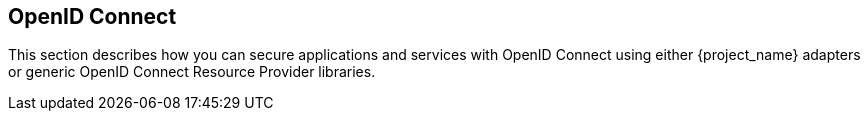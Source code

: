 == OpenID Connect

This section describes how you can secure applications and services with OpenID Connect using either {project_name} adapters or generic OpenID Connect
Resource Provider libraries.